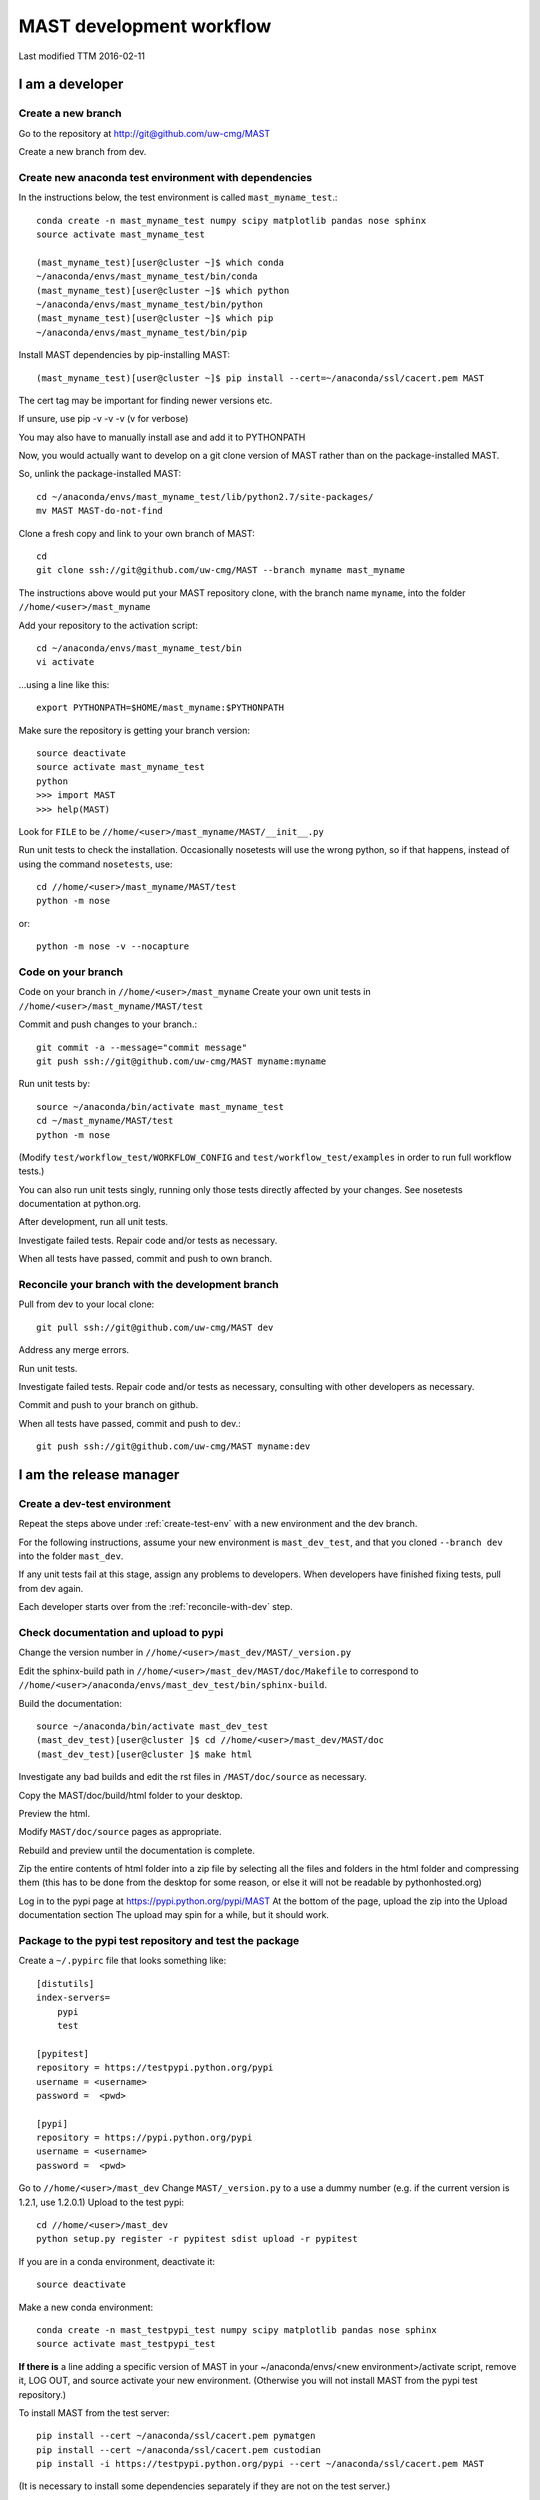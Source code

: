###################################
MAST development workflow
###################################

Last modified TTM 2016-02-11

***********************************
I am a developer
***********************************

=======================
Create a new branch
=======================

Go to the repository at `<http://git@github.com/uw-cmg/MAST>`_

Create a new branch from dev.

.. _create-test-env:

=========================================================   
Create new anaconda test environment with dependencies
=========================================================
In the instructions below, the test environment is called ``mast_myname_test``.::

    conda create -n mast_myname_test numpy scipy matplotlib pandas nose sphinx
    source activate mast_myname_test
    
    (mast_myname_test)[user@cluster ~]$ which conda
    ~/anaconda/envs/mast_myname_test/bin/conda
    (mast_myname_test)[user@cluster ~]$ which python
    ~/anaconda/envs/mast_myname_test/bin/python
    (mast_myname_test)[user@cluster ~]$ which pip
    ~/anaconda/envs/mast_myname_test/bin/pip

Install MAST dependencies by pip-installing MAST::
    
    (mast_myname_test)[user@cluster ~]$ pip install --cert=~/anaconda/ssl/cacert.pem MAST

The cert tag may be important for finding newer versions etc.

If unsure, use pip -v -v -v (v for verbose)

You may also have to manually install ase and add it to PYTHONPATH

Now, you would actually want to develop on a git clone version of MAST rather than on the package-installed MAST.

So, unlink the package-installed MAST::

    cd ~/anaconda/envs/mast_myname_test/lib/python2.7/site-packages/
    mv MAST MAST-do-not-find

Clone a fresh copy and link to your own branch of MAST::

    cd
    git clone ssh://git@github.com/uw-cmg/MAST --branch myname mast_myname

The instructions above would put your MAST repository clone, with the branch name ``myname``, into the folder ``//home/<user>/mast_myname``

Add your repository to the activation script::

    cd ~/anaconda/envs/mast_myname_test/bin
    vi activate

...using a line like this::

    export PYTHONPATH=$HOME/mast_myname:$PYTHONPATH

Make sure the repository is getting your branch version::

    source deactivate
    source activate mast_myname_test
    python
    >>> import MAST
    >>> help(MAST)

Look for ``FILE`` to be ``//home/<user>/mast_myname/MAST/__init__.py``

Run unit tests to check the installation. Occasionally nosetests will use the wrong python, so if that happens, instead of using the command ``nosetests``, use::

    cd //home/<user>/mast_myname/MAST/test
    python -m nose

or::

    python -m nose -v --nocapture

========================
Code on your branch
========================

Code on your branch in ``//home/<user>/mast_myname``
Create your own unit tests in ``//home/<user>/mast_myname/MAST/test``

Commit and push changes to your branch.::

    git commit -a --message="commit message"
    git push ssh://git@github.com/uw-cmg/MAST myname:myname

Run unit tests by::

    source ~/anaconda/bin/activate mast_myname_test
    cd ~/mast_myname/MAST/test
    python -m nose

(Modify ``test/workflow_test/WORKFLOW_CONFIG`` and ``test/workflow_test/examples`` in order to run full workflow tests.)

You can also run unit tests singly, running only those tests directly affected by your changes. See nosetests documentation at python.org.

After development, run all unit tests.

Investigate failed tests. Repair code and/or tests as necessary.

When all tests have passed, commit and push to own branch.

.. _reconcile-with-dev:

===================================================   
Reconcile your branch with the development branch
===================================================

Pull from dev to your local clone::

    git pull ssh://git@github.com/uw-cmg/MAST dev

Address any merge errors.

Run unit tests.

Investigate failed tests. Repair code and/or tests as necessary, consulting with other developers as necessary.

Commit and push to your branch on github.

When all tests have passed, commit and push to dev.::

    git push ssh://git@github.com/uw-cmg/MAST myname:dev

.. _release-manager:

*********************************
I am the release manager
*********************************

===============================
Create a dev-test environment
===============================

Repeat the steps above under :ref:`create-test-env` with a new environment and the dev branch.

For the following instructions, assume your new environment is ``mast_dev_test``, and that you cloned ``--branch dev`` into the folder ``mast_dev``.

If any unit tests fail at this stage, assign any problems to developers.
When developers have finished fixing tests, pull from dev again.

Each developer starts over from the :ref:`reconcile-with-dev` step.

=========================================
Check documentation and upload to pypi
=========================================

Change the version number in ``//home/<user>/mast_dev/MAST/_version.py``

Edit the sphinx-build path in ``//home/<user>/mast_dev/MAST/doc/Makefile`` to correspond to ``//home/<user>/anaconda/envs/mast_dev_test/bin/sphinx-build``.

Build the documentation::

    source ~/anaconda/bin/activate mast_dev_test
    (mast_dev_test)[user@cluster ]$ cd //home/<user>/mast_dev/MAST/doc
    (mast_dev_test)[user@cluster ]$ make html

Investigate any bad builds and edit the rst files in ``/MAST/doc/source`` as necessary.

Copy the MAST/doc/build/html folder to your desktop.

Preview the html.

Modify ``MAST/doc/source`` pages as appropriate.

Rebuild and preview until the documentation is complete.

Zip the entire contents of html folder into a zip file by selecting all the files and folders in the html folder and compressing them (this has to be done from the desktop for some reason, or else it will not be readable by pythonhosted.org)

Log in to the pypi page at https://pypi.python.org/pypi/MAST
At the bottom of the page, upload the zip into the Upload documentation section
The upload may spin for a while, but it should work.

============================================================
Package to the pypi test repository and test the package
============================================================

Create a ``~/.pypirc`` file that looks something like::

    [distutils]
    index-servers=
        pypi
        test

    [pypitest]
    repository = https://testpypi.python.org/pypi
    username = <username>
    password =  <pwd>

    [pypi]
    repository = https://pypi.python.org/pypi
    username = <username>
    password =  <pwd>

Go to ``//home/<user>/mast_dev``
Change ``MAST/_version.py`` to a use a dummy number (e.g. if the current version is 1.2.1, use 1.2.0.1)
Upload to the test pypi::

    cd //home/<user>/mast_dev
    python setup.py register -r pypitest sdist upload -r pypitest

If you are in a conda environment, deactivate it::
    
    source deactivate
    
Make a new conda environment::

    conda create -n mast_testpypi_test numpy scipy matplotlib pandas nose sphinx
    source activate mast_testpypi_test

**If there is** a line adding a specific version of MAST in your ~/anaconda/envs/<new environment>/activate script, remove it, LOG OUT, and source activate your new environment. (Otherwise you will not install MAST from the pypi test repository.)

To install MAST from the test server::

    pip install --cert ~/anaconda/ssl/cacert.pem pymatgen
    pip install --cert ~/anaconda/ssl/cacert.pem custodian
    pip install -i https://testpypi.python.org/pypi --cert ~/anaconda/ssl/cacert.pem MAST

(It is necessary to install some dependencies separately if they are not on the test server.)

Do not unlink MAST as you did for the mast_dev_test environment. This time, you want the package-installed MAST version.

Run unit tests.

Eventually this should work::
    
    (mast_testpypi_test)[user@cluster ~]$ cd ~/anaconda/envs/mast_testpypi_test/lib/python2.7/site-packages/MAST/test
    (mast_testpypi_test)[user@cluster ~]$ python -m nose

But in practice not all files get copied over, so use the test files from dev (which should be up to date, since you created the testpypi package from dev) but use this packaged version's python and MAST.::

    cd //home/<user>/mast_dev/mast_20160211_dev/MAST/test
    python -m nose

If any unit tests fail, go back to the developers.

Each developer starts over from the :ref:`reconcile-with-dev` step.

When all unit tests have passed, the release manager starts over from :ref:`release-manager`.

If all tests pass, package to real repository.

========================================
Package to the real pypi repository
========================================
Change ``~/mast_dev/MAST/_version.py`` to the correct version.

Package to the real pypi repository::

    cd //home/<user>/mast_dev
    python setup.py register -r pypi sdist upload -r pypi

Make a new environment as above and source it::

    source deactivate
    conda create -n mast_pypi_test numpy scipy matplotlib pandas nose sphinx
    source activate mast_pypi_test
    pip install --cert ~/anaconda/ssl/cacert.pem MAST

Run unit tests out of ``~/mast_pypi_test``.

Go back to developers if any unit tests fail. Nothing should fail from here, but it might.

If all tests pass, then only archiving, cleanup, and notifications are left.

============
Archiving
============

Sign in to github.com

* Draft a new release
* Use the same version number as in the pypi real repository as a tag (conventionally, v#.#.#)
* Use MAST-v#.#.# as the title
* Write a small description
* Publish release
* Save the .tar.gz file for this release

Sign in to zenodo.org

* Create a new Software upload with the .tar.gz file

=====================
Cleanup
=====================

* Remove all created environments using ``conda env remove -n <environment name>``
* Remove all cloned MAST directories (except any that you use for personal coding)
* Remove any unneeded github branches that may have been created during the testing phase (e.g. if two developers create a mutual branch in order to test some code conflict)

=================
Notification
=================
Send out an email to the MAST development team and any core users. Done!


.. raw:: html

    <script>
      (function(i,s,o,g,r,a,m){i['GoogleAnalyticsObject']=r;i[r]=i[r]||function(){
      (i[r].q=i[r].q||[]).push(arguments)},i[r].l=1*new Date();a=s.createElement(o),
      m=s.getElementsByTagName(o)[0];a.async=1;a.src=g;m.parentNode.insertBefore(a,m)
      })(window,document,'script','https://www.google-analytics.com/analytics.js','ga');

      ga('create', 'UA-54660326-1', 'auto');
      ga('send', 'pageview');

    </script>

